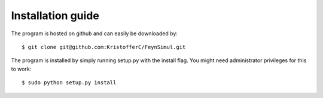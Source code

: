 Installation guide
==================

The program is hosted on github and can easily be downloaded by::

   $ git clone git@github.com:KristofferC/FeynSimul.git 


The program is installed by simply running setup.py with the install flag. You
might need administrator privileges for this to work::

   $ sudo python setup.py install


